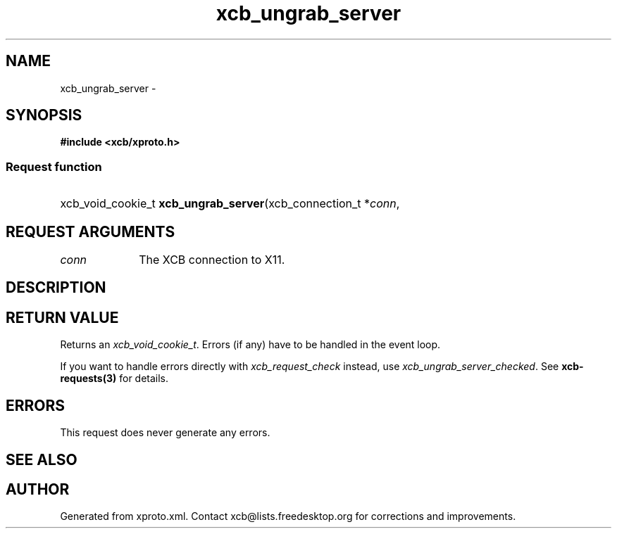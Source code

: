 .TH xcb_ungrab_server 3  2014-12-10 "XCB" "XCB Requests"
.ad l
.SH NAME
xcb_ungrab_server \- 
.SH SYNOPSIS
.hy 0
.B #include <xcb/xproto.h>
.SS Request function
.HP
xcb_void_cookie_t \fBxcb_ungrab_server\fP(xcb_connection_t\ *\fIconn\fP, 
.br
.hy 1
.SH REQUEST ARGUMENTS
.IP \fIconn\fP 1i
The XCB connection to X11.
.SH DESCRIPTION
.SH RETURN VALUE
Returns an \fIxcb_void_cookie_t\fP. Errors (if any) have to be handled in the event loop.

If you want to handle errors directly with \fIxcb_request_check\fP instead, use \fIxcb_ungrab_server_checked\fP. See \fBxcb-requests(3)\fP for details.
.SH ERRORS
This request does never generate any errors.
.SH SEE ALSO
.SH AUTHOR
Generated from xproto.xml. Contact xcb@lists.freedesktop.org for corrections and improvements.

